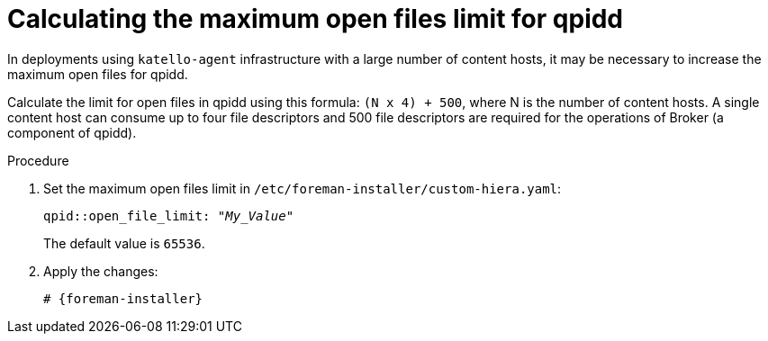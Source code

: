[id="Calculating_the_maximum_open_files_limit_for_qpidd_{context}"]
= Calculating the maximum open files limit for qpidd

In deployments using `katello-agent` infrastructure with a large number of content hosts, it may be necessary to increase the maximum open files for qpidd.

Calculate the limit for open files in qpidd using this formula: `(N x 4) + 500`, where N is the number of content hosts.
A single content host can consume up to four file descriptors and 500 file descriptors are required for the operations of Broker (a component of qpidd).

.Procedure
. Set the maximum open files limit in `/etc/foreman-installer/custom-hiera.yaml`:
+
[options="nowrap", subs="+quotes,verbatim,attributes"]
----
qpid::open_file_limit: "_My_Value_"
----
+
The default value is `65536`.
. Apply the changes:
+
[options="nowrap", subs="+quotes,verbatim,attributes"]
----
# {foreman-installer}
----
